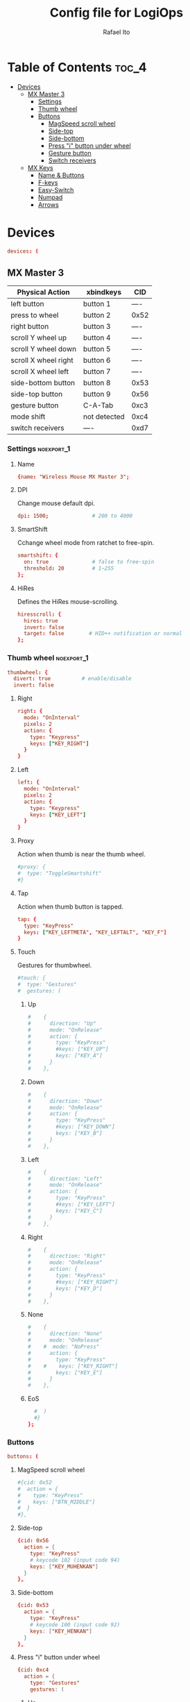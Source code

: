 #+TITLE: Config file for LogiOps
#+AUTHOR: Rafael Ito
#+PROPERTY: header-args :tangle logid.cfg
#+DESCRIPTION: config file for LogiOps
#+STARTUP: showeverything
#+auto_tangle: t

* Table of Contents :toc_4:
- [[#devices][Devices]]
  - [[#mx-master-3][MX Master 3]]
    - [[#settings][Settings]]
    - [[#thumb-wheel][Thumb wheel]]
    - [[#buttons][Buttons]]
      - [[#magspeed-scroll-wheel][MagSpeed scroll wheel]]
      - [[#side-top][Side-top]]
      - [[#side-bottom][Side-bottom]]
      - [[#press-i-button-under-wheel][Press "i" button under wheel]]
      - [[#gesture-button][Gesture button]]
      - [[#switch-receivers][Switch receivers]]
  - [[#mx-keys][MX Keys]]
    - [[#name--buttons][Name & Buttons]]
    - [[#f-keys][F-keys]]
    - [[#easy-switch][Easy-Switch]]
    - [[#numpad][Numpad]]
    - [[#arrows][Arrows]]

* Devices
#+begin_src conf
devices: (
#+end_src
** MX Master 3
|----------------------+--------------+------|
| Physical Action      | xbindkeys    | CID  |
|----------------------+--------------+------|
| left button          | button 1     | ---- |
| press to wheel       | button 2     | 0x52 |
| right button         | button 3     | ---- |
| scroll Y wheel up    | button 4     | ---- |
| scroll Y wheel down  | button 5     | ---- |
| scroll X wheel right | button 6     | ---- |
| scroll X wheel left  | button 7     | ---- |
| side-bottom button   | button 8     | 0x53 |
| side-top button      | button 9     | 0x56 |
| gesture button       | C-A-Tab      | 0xc3 |
|----------------------+--------------+------|
| mode shift           | not detected | 0xc4 |
|----------------------+--------------+------|
| switch receivers     | ----         | 0xd7 |
|----------------------+--------------+------|
*** logid -v :noexport:
#+begin_src txt
    #[DEBUG] Unsupported device /dev/hidraw0 ignored
    #[INFO] Device found: Wireless Mouse MX Master 3 on /dev/hidraw1:255
    #[DEBUG] /dev/hidraw1:255 remappable buttons:
    #[DEBUG] CID  | reprog? | fn key? | mouse key? | gesture support?
    #[DEBUG] 0x50 |         |         | YES        | 
    #[DEBUG] 0x51 |         |         | YES        | 
    #[DEBUG] 0x52 | YES     |         | YES        | YES
    #[DEBUG] 0x53 | YES     |         | YES        | YES
    #[DEBUG] 0x56 | YES     |         | YES        | YES
    #[DEBUG] 0xc3 | YES     |         | YES        | YES
    #[DEBUG] 0xc4 | YES     |         | YES        | YES
    #[DEBUG] 0xd7 | YES     |         |            | YES
    #[DEBUG] Thumb wheel detected (0x2150), capabilities:
    #[DEBUG] timestamp | touch | proximity | single tap
    #[DEBUG] YES       | YES   | YES       | YES       
    #[DEBUG] Thumb wheel resolution: native (18), diverted (120)
#+end_src
*** Settings :noexport_1:
**** Name
#+begin_src conf
  {name: "Wireless Mouse MX Master 3";
#+end_src
**** DPI
Change mouse default dpi.
#+begin_src conf
    dpi: 1500;              # 200 to 4000
#+end_src
**** SmartShift
Cchange wheel mode from ratchet to free-spin.
#+begin_src conf
    smartshift: {
      on: true              # false to free-spin
      threshold: 20         # 1~255
    };
#+end_src
**** HiRes
Defines the HiRes mouse-scrolling.
#+begin_src conf
    hiresscroll: {
      hires: true
      invert: false
      target: false        # HID++ notification or normal
    };
#+end_src
*** Thumb wheel :noexport_1:
#+begin_src conf
    thumbwheel: {
      divert: true          # enable/disable
      invert: false
#+end_src
**** Right
#+begin_src conf
      right: {
        mode: "OnInterval"
        pixels: 2
        action: { 
          type: "Keypress"
          keys: ["KEY_RIGHT"]
        }
      }
#+end_src
**** Left
#+begin_src conf
      left: {
        mode: "OnInterval"
        pixels: 2
        action: { 
          type: "Keypress"
          keys: ["KEY_LEFT"]
        }
      }
#+end_src
**** Proxy
Action when thumb is near the thumb wheel.
#+begin_src conf
      #proxy: {
      #  type: "ToggleSmartshift" 
      #}
#+end_src
**** Tap
Action when thumb button is tapped.
#+begin_src conf
      tap: {
        type: "KeyPress" 
        keys: ["KEY_LEFTMETA", "KEY_LEFTALT", "KEY_F"]
      }
#+end_src
**** Touch
Gestures for thumbwheel.
#+begin_src conf
      #touch: {
      #  type: "Gestures"
      #  gestures: (
#+end_src
***** Up
#+begin_src conf
      #    {
      #      direction: "Up"
      #      mode: "OnRelease"
      #      action: {
      #        type: "KeyPress" 
      #        #keys: ["KEY_UP"]
      #        keys: ["KEY_A"]
      #      }
      #    },
#+end_src
***** Down
#+begin_src conf
      #    {
      #      direction: "Down"
      #      mode: "OnRelease"
      #      action: {
      #        type: "KeyPress" 
      #        #keys: ["KEY_DOWN"]
      #        keys: ["KEY_B"]
      #      }
      #    },
#+end_src
***** Left
#+begin_src conf
      #    {
      #      direction: "Left"
      #      mode: "OnRelease"
      #      action: {
      #        type: "KeyPress" 
      #        #keys: ["KEY_LEFT"]
      #        keys: ["KEY_C"]
      #      }
      #    },
#+end_src
***** Right
#+begin_src conf
      #    {
      #      direction: "Right"
      #      mode: "OnRelease"
      #      action: {
      #        type: "KeyPress" 
      #        #keys: ["KEY_RIGHT"]
      #        keys: ["KEY_D"]
      #      }
      #    },
#+end_src
***** None
#+begin_src conf
      #    {
      #      direction: "None"
      #      mode: "OnRelease"
      #    #  mode: "NoPress"
      #      action: {
      #        type: "KeyPress" 
      #    #    keys: ["KEY_RIGHT"]
      #        keys: ["KEY_E"]
      #      }
      #    },
#+end_src
***** EoS
#+begin_src conf
      #  )
      #}
    };
#+end_src
*** Buttons
#+begin_src conf
    buttons: (
#+end_src
**** MagSpeed scroll wheel
#+begin_src conf
      #{cid: 0x52
      #  action = {
      #    type: "KeyPress"
      #    keys: ["BTN_MIDDLE"]
      #  }
      #},
#+end_src
**** Side-top
#+begin_src conf
      {cid: 0x56
        action = {
          type: "KeyPress"
          # keycode 102 (input code 94)
          keys: ["KEY_MUHENKAN"]
        }
      },
#+end_src
**** Side-bottom
#+begin_src conf
      {cid: 0x53
        action = {
          type: "KeyPress"
          # keycode 100 (input code 92)
          keys: ["KEY_HENKAN"]
        }
      },
#+end_src
**** Press "i" button under wheel
#+begin_src conf
      {cid: 0xc4
        action = {
          type: "Gestures"
          gestures: (
#+end_src
***** Up
#+begin_src conf
            {
              direction: "Up"
              mode: "OnRelease"
              action: {
                type: "KeyPress" 
                # bind to "paste" in xremap
                keys: ["KEY_F18"]
              }
            },
#+end_src
***** Down
#+begin_src conf
            {
              direction: "Down"
              mode: "OnRelease"
              action: {
                type: "KeyPress" 
                # bind to "copy" in xremap
                keys: ["KEY_F17"]
              }
            },
#+end_src
***** Left
#+begin_src conf
            {
              direction: "Left"
              mode: "OnRelease"
              action: {
                #type: "ChangeHost" 
                #host: 2
                # F20 binded to script that change host
                type: "Keypress" 
                keys: ["KEY_F20"]
              }
            },
#+end_src
***** Right
#+begin_src conf
            {
              direction: "Right"
              mode: "OnRelease"
              action: {
                #type: "ChangeHost"
                #host: 1
                # F20 binded to script that change host
                type: "Keypress" 
                keys: ["KEY_F20"]
              }
            },
#+end_src
***** None
#+begin_src conf
            {
              direction: "None"
              mode: "OnRelease"
              action: {
                type: "KeyPress" 
                #keys: ["KEY_RIGHT"]
                keys: ["KEY_E"]
              }
            },
#+end_src
***** EoS
#+begin_src conf
          )
        }
      },
#+end_src
**** Gesture button
#+begin_src conf
      {cid: 0xc3
        action = {
          type: "Gestures"
          gestures: (
#+end_src
***** Up
#+begin_src conf
            {
              direction: "Up"
              mode: "OnRelease"
              action: {
                type: "KeyPress" 
                #keys: ["KEY_LEFTCTRL", "KEY_V"]
                keys: ["KEY_PASTE"]
              }
            },
#+end_src
***** Down
#+begin_src conf
            {
              direction: "Down"
              mode: "OnRelease"
              action: {
                type: "KeyPress" 
                #keys: ["KEY_LEFTCTRL", "KEY_C"]
                keys: ["KEY_COPY"]
              }
            },
#+end_src
***** Left
#+begin_src conf
            {
              direction: "Left"
              mode: "OnRelease"
              action: {
                type: "KeyPress" 
                keys: ["KEY_BACKSPACE"]
              }
              #action: {
              #  type: "CycleDPI" 
              #  dpis: [200, 4000]
              #}
            },
#+end_src
***** Right
#+begin_src conf
            {
              direction: "Right"
              mode: "OnRelease"
              action: {
                type: "KeyPress" 
                keys: ["KEY_ENTER"]
              }
              #action: {
              #  type: "ToggleSmartshift" 
              #}
            },
#+end_src
***** None
#+begin_src conf
            {
              direction: "None"
              mode: "NoPress"
            }
#+end_src
***** EoS
#+begin_src conf
          )
        }
      },
#+end_src
**** Switch receivers
#+begin_src conf
      #{cid: 0xd7
      #  action = {
      #    type: "KeyPress"
      #    keys: [""]
      #  }
      #},
#+end_src
*** EoS :noexport:
#+begin_src conf
    )
  },
#+end_src
** MX Keys
|----------------+-----------+------|
| Key            | xbindkeys |  CID |
|----------------+-----------+------|
| F1             |           | 0xc7 |
| F2             |           | 0xc8 |
| F3             |           | 0xe0 |
| F4             |           | 0xe1 |
| F5             |           | 0x6e |
| F6             |           | 0xe2 |
| F7             |           | 0xe3 |
| F8             |           | 0xe4 |
| F9             |           | 0xe5 |
| F10            |           | 0xe6 |
| F11            |           | 0xe7 |
| F12            |           | 0xe8 |
| Volume Up      |           | 0xe9 |
|----------------+-----------+------|
| Easy-Switch #1 |           | 0xd1 |
| Easy-Switch #2 |           | 0xd2 |
| Easy-Switch #3 |           | 0xd3 |
|----------------+-----------+------|
| Calculator     |           | 0x0a |
| Camera         |           | 0xbf |
| Menu           |           | 0xea |
| Lock Screen    |           | 0x6f |
|----------------+-----------+------|
| Right arrow    |           | 0xeb |
| Left arrow     |           | 0xec |
|----------------+-----------+------|
*** logid -v :noexport:
#+begin_src txt
    # logid -v
    #[INFO] Device found: MX Keys Wireless Keyboard on /dev/hidraw0:2
    #[DEBUG] /dev/hidraw0:2 remappable buttons:
    #[DEBUG] CID  | reprog? | fn key? | mouse key? | gesture support?
    #[DEBUG] 0x0a | YES     |         |            | 
    #[DEBUG] 0x34 |         |         |            | 
    #[DEBUG] 0x6e | YES     | YES     |            | 
    #[DEBUG] 0x6f | YES     |         |            | 
    #[DEBUG] 0xbf | YES     |         |            | 
    #[DEBUG] 0xc7 | YES     | YES     |            | 
    #[DEBUG] 0xc8 | YES     | YES     |            | 
    #[DEBUG] 0xd1 | YES     |         |            | 
    #[DEBUG] 0xd2 | YES     |         |            | 
    #[DEBUG] 0xd3 | YES     |         |            | 
    #[DEBUG] 0xde |         | YES     |            | 
    #[DEBUG] 0xe0 | YES     | YES     |            | 
    #[DEBUG] 0xe1 | YES     | YES     |            | 
    #[DEBUG] 0xe2 | YES     | YES     |            | 
    #[DEBUG] 0xe3 | YES     | YES     |            | 
    #[DEBUG] 0xe4 | YES     | YES     |            | 
    #[DEBUG] 0xe5 | YES     | YES     |            | 
    #[DEBUG] 0xe6 | YES     | YES     |            | 
    #[DEBUG] 0xe7 | YES     | YES     |            | 
    #[DEBUG] 0xe8 | YES     | YES     |            | 
    #[DEBUG] 0xe9 | YES     |         |            | 
    #[DEBUG] 0xea | YES     |         |            | 
    #[DEBUG] 0xeb | YES     |         |            | 
    #[DEBUG] 0xec | YES     |         |            | 
#+end_src
*** Name & Buttons
#+begin_src conf
  {name: "MX Keys Wireless Keyboard";

    buttons: (
#+end_src
*** F-keys :noexport_1:
**** F1
F1 key: Screen Brightness Down
#+begin_src conf
      {cid: 0x00c7;
        action = {
          type : "Keypress";
          keys: ["KEY_BRIGHTNESSDOWN"];
          #XF86MonBrightnessDown (keycode 232)
        };
      },
#+end_src
**** F2
F2 key: Screen Brightness Up
#+begin_src conf
      {cid: 0x00c8;
        action = {
          type : "Keypress";
          #keys: ["KEY_BRIGHTNESSUP"];
          keys: ["KEY_F2"];
          #XF86MonBrightnessUp (keycode 233)
        };
      },
#+end_src
**** F3
#+begin_src conf
      #{cid: 0xe0;
      #  action = {
      #    type : "Keypress";
      #    keys: ["KEY_F3"];
      #  };
      #},
#+end_src
**** F4
#+begin_src conf
      {cid: 0xe1;
        action = {
          type : "Keypress";
          keys: ["KEY_F4"];
          #keys: ["KEY_CLOSE"];
          # XF86Close (keycode 214)
        };
      },
#+end_src
**** F5
#+begin_src conf
      {cid: 0x6e;
        action = {
          type : "Keypress";
          keys: ["KEY_F5"];
        };
      },
#+end_src
**** F6
F6 key: Backlight Brightness Down
#+begin_src conf
      {cid: 0xe2;
        action = {
          type : "Keypress";
          keys: ["KEY_KBDILLUMDOWN"];
          #XF86KbdBrightnessDown (keycode 237)
        };
      },
#+end_src
**** F7
F7 key: Backlight Brightness Up
#+begin_src conf
      {cid: 0xe3;
        action = {
          type : "Keypress";
          keys: ["KEY_KBDILLUMUP"];
          #XF86KbdBrightnessUp (keycode 238)
        };
      },
#+end_src
**** F8
#+begin_src conf
      {cid: 0xe4;
        action = {
          type : "Keypress";
          keys: ["KEY_PREVIOUSSONG"];
          #XF86AudioPrev (keycode 173)
        };
      },
#+end_src
**** F9
#+begin_src conf
      {cid: 0xe5;
        action = {
          type : "Keypress";
          keys: ["KEY_PLAYPAUSE"];
          #XF86AudioPlay (keycode 172)
        };
      },
#+end_src
**** F10
#+begin_src conf
      {cid: 0xe6;
        action = {
          type : "Keypress";
          keys: ["KEY_NEXTSONG"];
          #XF86AudioNext (keycode 171)
        };
      },
#+end_src
**** F11
#+begin_src conf
      {cid: 0xe7;
        action = {
          type : "Keypress";
          keys: ["KEY_MUTE"];
        };
      },
#+end_src
**** F12
#+begin_src conf
      {cid: 0xe8;
        action = {
          type : "Keypress";
          keys: ["KEY_VOLUMEDOWN"];
        };
      },
#+end_src
**** Volume Up
#+begin_src conf
      {cid: 0xe9;
        action = {
          type : "Keypress";
          keys: ["KEY_VOLUMEUP"];
        };
      },
#+end_src
*** Easy-Switch :noexport_1:
**** Easy-Switch #1
#+begin_src conf
      #{cid: 0xd1;
      #  action = {
      #    type : "Keypress";
      #    keys: ["KEY_MACRO1"];
      #  };
      #},
#+end_src
**** Easy-Switch #2
#+begin_src conf
      #{cid: 0xd2;
      #  action = {
      #    type : "Keypress";
      #    keys: ["KEY_MACRO2"];
      #  };
      #},
#+end_src
**** Easy-Switch #3
#+begin_src conf
      {cid: 0xd3;
        action = {
          type : "Keypress";
          keys: ["KEY_F13"];
        };
      },
#+end_src
*** Numpad :noexport_1:
**** Calculator
#+begin_src conf
      {cid: 0x0a;
        action = {
          type : "Keypress";
          keys: ["KEY_CALC"];
          #XF86Calculator (keycode 148)
        };
      },
#+end_src
**** Camera
#+begin_src conf
      #{cid: 0xbf;
      #  action = {
      #    type : "Keypress";
      #    keys: ["KEY_SCREENSAVER"];
      #  };
      #},
#+end_src
**** Menu
#+begin_src conf
      #{cid: 0xea;
      #  action = {
      #    type : "Keypress";
      #    keys: ["KEY_CONTEXT_MENU"];
      #  };
      #},
#+end_src
**** Lock Screen
#+begin_src conf
      {cid: 0x6f;
        action = {
          type : "Keypress";
          #keys: ["KEY_SCREENLOCK"];
          keys: ["KEY_COFFEE"];
          #XF86ScreenSaver (keycode 160)
        };
      },
#+end_src
*** Arrows :noexport_1:
**** Right
#+begin_src conf
      #{cid: 0xeb;
      #  action = {
      #    type : "Keypress";
      #    keys: ["KEY_RIGHT"];
      #  };
      #},
#+end_src
**** Left
#+begin_src conf
      #{cid: 0xec;
      #  action = {
      #    type : "Keypress";
      #    keys: ["KEY_LEFT"];
      #  };
      #}
#+end_src
**** EoS
#+begin_src conf
    )
  }
);
#+end_src
